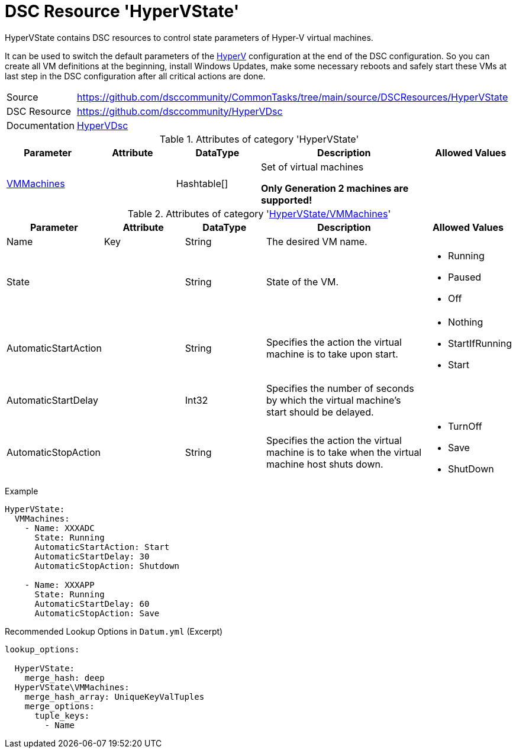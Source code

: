 // CommonTasks YAML Reference: HyperVState
// =======================================

:YmlCategory: HyperVState

:abstract:    {YmlCategory} contains DSC resources to control state parameters of Hyper-V virtual machines.

[#dscyml_hypervstate]
= DSC Resource '{YmlCategory}'

[[dscyml_hypervstate_abstract, {abstract}]]
{abstract}

It can be used to switch the default parameters of the <<dscyml_hyperv, HyperV>> configuration at the end of the DSC configuration.
So you can create all VM definitions at the beginning, install Windows Updates, make some necessary reboots and safely start these VMs at last step in the DSC configuration after all critical actions are done.

// reference links as variables for using more than once
:ref_HyperVDsc: https://github.com/dsccommunity/HyperVDsc[HyperVDsc]


[cols="1,3a" options="autowidth" caption=]
|===
| Source         | https://github.com/dsccommunity/CommonTasks/tree/main/source/DSCResources/HyperVState
| DSC Resource   | https://github.com/dsccommunity/HyperVDsc
| Documentation  | {ref_HyperVDsc}
|===


.Attributes of category '{YmlCategory}'
[cols="1,1,1,2a,1a" options="header"]
|===
| Parameter
| Attribute
| DataType
| Description
| Allowed Values

| [[dscyml_hypervstate_vmmachines, {YmlCategory}/VMMachines]]<<dscyml_hypervstate_vmmachines_details, VMMachines>>
|
| Hashtable[]
| Set of virtual machines

*Only Generation 2 machines are supported!*
|

|===


[[dscyml_hypervstate_vmmachines_details]]
.Attributes of category '<<dscyml_hypervstate_vmmachines>>'
[cols="1,1,1,2a,1a" options="header"]
|===
| Parameter
| Attribute
| DataType
| Description
| Allowed Values

| Name
| Key
| String
| The desired VM name.
|

| State
|
| String
| State of the VM.
| - Running
  - Paused
  - Off

| AutomaticStartAction
|
| String
| Specifies the action the virtual machine is to take upon start.
| - Nothing
  - StartIfRunning
  - Start

| AutomaticStartDelay
|
| Int32
| Specifies the number of seconds by which the virtual machine's start should be delayed.
|

| AutomaticStopAction
|
| String
| Specifies the action the virtual machine is to take when the virtual machine host shuts down.
| - TurnOff
  - Save
  - ShutDown

|===


.Example
[source, yaml]
----
HyperVState:
  VMMachines:
    - Name: XXXADC
      State: Running
      AutomaticStartAction: Start
      AutomaticStartDelay: 30
      AutomaticStopAction: Shutdown

    - Name: XXXAPP
      State: Running
      AutomaticStartDelay: 60
      AutomaticStopAction: Save
----


.Recommended Lookup Options in `Datum.yml` (Excerpt)
[source, yaml]
----
lookup_options:

  HyperVState:
    merge_hash: deep
  HyperVState\VMMachines:
    merge_hash_array: UniqueKeyValTuples
    merge_options:
      tuple_keys:
        - Name
----

